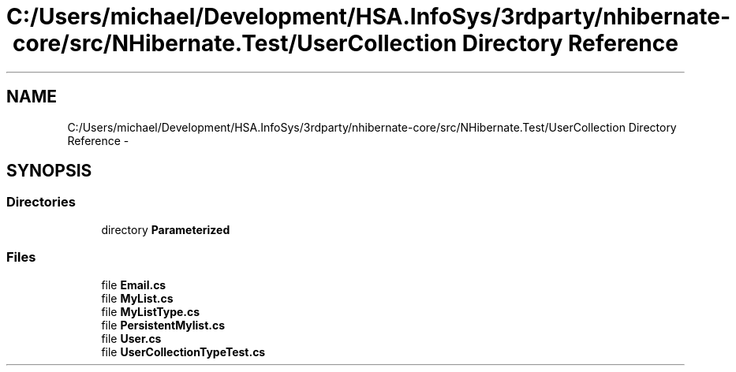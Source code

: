 .TH "C:/Users/michael/Development/HSA.InfoSys/3rdparty/nhibernate-core/src/NHibernate.Test/UserCollection Directory Reference" 3 "Fri Jul 5 2013" "Version 1.0" "HSA.InfoSys" \" -*- nroff -*-
.ad l
.nh
.SH NAME
C:/Users/michael/Development/HSA.InfoSys/3rdparty/nhibernate-core/src/NHibernate.Test/UserCollection Directory Reference \- 
.SH SYNOPSIS
.br
.PP
.SS "Directories"

.in +1c
.ti -1c
.RI "directory \fBParameterized\fP"
.br
.in -1c
.SS "Files"

.in +1c
.ti -1c
.RI "file \fBEmail\&.cs\fP"
.br
.ti -1c
.RI "file \fBMyList\&.cs\fP"
.br
.ti -1c
.RI "file \fBMyListType\&.cs\fP"
.br
.ti -1c
.RI "file \fBPersistentMylist\&.cs\fP"
.br
.ti -1c
.RI "file \fBUser\&.cs\fP"
.br
.ti -1c
.RI "file \fBUserCollectionTypeTest\&.cs\fP"
.br
.in -1c
